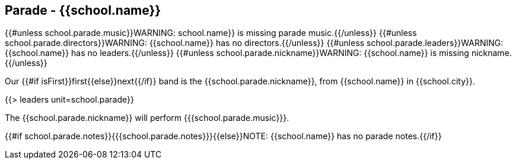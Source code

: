== Parade - {{school.name}}

{{#unless school.parade.music}}WARNING: school.name}} is missing parade music.{{/unless}}
{{#unless school.parade.directors}}WARNING: {{school.name}} has no directors.{{/unless}}
{{#unless school.parade.leaders}}WARNING: {{school.name}} has no leaders.{{/unless}}
{{#unless school.parade.nickname}}WARNING: {{school.name}} is missing nickname.{{/unless}}

Our {{#if isFirst}}first{{else}}next{{/if}} band is the {{school.parade.nickname}}, from {{school.name}} in {{school.city}}.

{{> leaders unit=school.parade}}

The {{school.parade.nickname}} will perform {{{school.parade.music}}}.

{{#if school.parade.notes}}{{{school.parade.notes}}}{{else}}NOTE: {{school.name}} has no parade notes.{{/if}}
